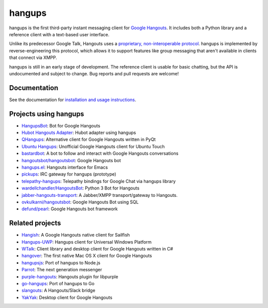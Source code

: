 hangups
=======

.. image:: https://travis-ci.org/tdryer/hangups.svg?branch=master
    :target: https://travis-ci.org/tdryer/hangups
    :alt: Build Status

.. image:: https://readthedocs.org/projects/hangups/badge/?version=latest
    :target: https://hangups.readthedocs.io/
    :alt: Documentation Status

.. image:: https://build.snapcraft.io/badge/tdryer/hangups.svg
    :target: https://build.snapcraft.io/user/tdryer/hangups
    :alt: Snap Status

hangups is the first third-party instant messaging client for `Google
Hangouts`_. It includes both a Python library and a reference client with a
text-based user interface.

Unlike its predecessor Google Talk, Hangouts uses a `proprietary,
non-interoperable protocol`_. hangups is implemented by reverse-engineering
this protocol, which allows it to support features like group messaging that
aren't available in clients that connect via XMPP.

hangups is still in an early stage of development. The reference client is
usable for basic chatting, but the API is undocumented and subject to change.
Bug reports and pull requests are welcome!

.. image:: https://github.com/tdryer/hangups/raw/master/screenshot.png
    :alt: hangups screenshot

.. _Google Hangouts: https://www.google.ca/hangouts/
.. _proprietary, non-interoperable protocol: https://www.eff.org/deeplinks/2013/05/google-abandons-open-standards-instant-messaging

Documentation
-------------

See the documentation for `installation and usage instructions`_.

.. _installation and usage instructions: https://hangups.readthedocs.io/

Projects using hangups
----------------------

- `HangupsBot`_: Bot for Google Hangouts
- `Hubot Hangouts Adapter`_: Hubot adapter using hangups
- `QHangups`_: Alternative client for Google Hangouts written in PyQt
- `Ubuntu Hangups`_: Unofficial Google Hangouts client for Ubuntu Touch
- `bastardbot`_: A bot to follow and interact with Google Hangouts conversations
- `hangoutsbot/hangoutsbot`_: Google Hangouts bot
- `hangups.el`_: Hangouts interface for Emacs
- `pickups`_: IRC gateway for hangups (prototype)
- `telepathy-hangups`_: Telepathy bindings for Google Chat via hangups library
- `wardellchandler/HangoutsBot`_: Python 3 Bot for Hangouts
- `jabber-hangouts-transport`_: A Jabber/XMPP transport/gateway to Hangouts.
- `ovkulkarni/hangoutsbot`_: Google Hangouts Bot using SQL
- `defund/pearl`_: Google Hangouts bot framework

.. _HangupsBot: https://github.com/xmikos/hangupsbot
.. _Hubot Hangouts Adapter: https://github.com/groupby/hubot-hangups
.. _QHangups: https://github.com/xmikos/qhangups
.. _Ubuntu Hangups: https://github.com/tim-sueberkrueb/ubuntu-hangups
.. _bastardbot: https://github.com/elamperti/bastardbot
.. _hangoutsbot/hangoutsbot: https://github.com/hangoutsbot/hangoutsbot
.. _hangups.el: https://github.com/jtamagnan/hangups.el
.. _pickups: https://github.com/mtomwing/pickups
.. _telepathy-hangups: https://github.com/davidedmundson/telepathy-hangups
.. _wardellchandler/HangoutsBot: https://github.com/wardellchandler/HangoutsBot
.. _jabber-hangouts-transport: https://github.com/ZeWaren/jabber-hangouts-transport
.. _ovkulkarni/hangoutsbot: https://github.com/ovkulkarni/hangoutsbot
.. _defund/pearl: https://github.com/defund

Related projects
----------------

- `Hangish`_: A Google Hangouts native client for Sailfish
- `Hangups-UWP`_: Hangups client for Universal Windows Platform
- `WTalk`_: Client library and desktop client for Google Hangouts written in C#
- `hangover`_: The first native Mac OS X client for Google Hangouts
- `hangupsjs`_: Port of hangups to Node.js
- `Parrot`_: The next generation messenger
- `purple-hangouts`_: Hangouts plugin for libpurple
- `go-hangups`_: Port of hangups to Go
- `slangouts`_: A Hangouts/Slack bridge
- `YakYak`_: Desktop client for Google Hangouts

.. _Hangish: https://github.com/rogora/hangish
.. _Hangups-UWP: https://github.com/kfechter/Hangups-UWP
.. _WTalk: https://github.com/madagaga/WTalk
.. _hangover: https://github.com/psobot/hangover
.. _hangupsjs: https://github.com/algesten/hangupsjs
.. _Parrot: https://github.com/avaidyam/Parrot
.. _purple-hangouts: https://bitbucket.org/EionRobb/purple-hangouts
.. _go-hangups: https://github.com/gpavlidi/go-hangups
.. _slangouts: https://github.com/gpavlidi/slangouts
.. _YakYak: https://github.com/yakyak/yakyak
